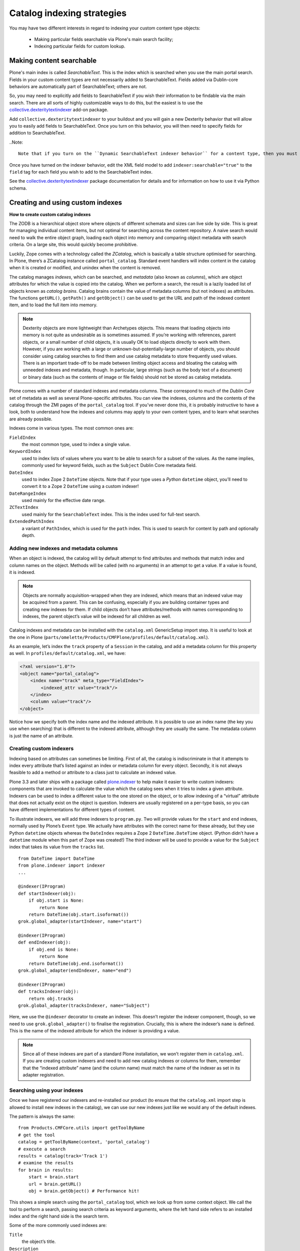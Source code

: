 ============================
Catalog indexing strategies
============================

You may have two different interests in regard to indexing your custom content type objects:

    * Making particular fields searchable via Plone's main search facility;

    * Indexing particular fields for custom lookup.

Making content searchable
*************************

Plone's main index is called *SearchableText*. This is the index which is searched when you use the main portal search. Fields in your custom content types are not necessarily added to SearchableText. Fields added via Dublin-core behaviors are automatically part of SearchableText; others are not.

So, you may need to explicitly add fields to SearchableText if you wish their information to be findable via the main search. There are all sorts of highly customizable ways to do this, but the easiest is to use the `collective.dexteritytextindexer  <https://github.com/collective/collective.dexteritytextindexer>`_ add-on package.

Add ``collective.dexteritytextindexer`` to your buildout and you will gain a new Dexterity behavior that will allow you to easily add fields to SearchableText. Once you turn on this behavior, you will then need to specify fields for addition to SearchableText.

..Note::

    Note that if you turn on the ``Dynamic SearchableText indexer behavior`` for a content type, then you must specify all fiedls that need SearchableText indexing. Dublin core fields like Title and Description are no longer automatically handled.

Once you have turned on the indexer behavior, edit the XML field model to add ``indexer:searchable="true"`` to the ``field`` tag for each field you wish to add to the SearchableText index.

See the `collective.dexteritytextindexer  <https://github.com/collective/collective.dexteritytextindexer>`_ package documentation for details and for information on how to use it via Python schema.


Creating and using custom indexes
*********************************

**How to create custom catalog indexes**

The ZODB is a hierarchical object store where objects of different schemata and sizes can live side by side.
This is great for managing individual content items, but not optimal for searching across the content repository.
A naive search would need to walk the entire object graph, loading each object into memory and comparing object metadata with search criteria.
On a large site, this would quickly become prohibitive.

Luckily, Zope comes with a technology called the *ZCatalog*, which is basically a table structure optimised for searching.
In Plone, there’s a ZCatalog instance called ``portal_catalog``.
Standard event handlers will index content in the catalog when it is created or modified, and unindex when the content is removed.

The catalog manages *indexes*, which can be searched, and *metadata* (also known as *columns*), which are object attributes for which the value is copied into the catalog.
When we perform a search, the result is a lazily loaded list of objects known as *catalog brains*.
Catalog brains contain the value of metadata columns (but not indexes) as attributes.
The functions ``getURL()``, ``getPath()`` and ``getObject()`` can be used to get the URL and path of the indexed content item, and to load the full item into memory.

.. note::

    Dexterity objects are more lightweight than Archetypes objects.
    This means that loading objects into memory is not quite as undesirable as is sometimes assumed.
    If you’re working with references, parent objects, or a small number of child objects, it is usually OK to load objects directly to work with them.
    However, if you are working with a large or unknown-but-potentially-large number of objects, you should consider using catalog searches to find them and use catalog metadata to store frequently used values.
    There is an important trade-off to be made between limiting object access and bloating the catalog with unneeded indexes and metadata, though.
    In particular, large strings (such as the body text of a document) or binary data (such as the contents of image or file fields) should not be stored as catalog metadata.

Plone comes with a number of standard indexes and metadata columns.
These correspond to much of the *Dublin Core* set of metadata as well as several Plone-specific attributes.
You can view the indexes, columns and the contents of the catalog through the ZMI pages of the ``portal_catalog`` tool.
If you’ve never done this, it is probably instructive to have a look, both to understand how the indexes and columns may apply to your own content types, and to learn what searches are already possible.

Indexes come in various types. The most common ones are:

``FieldIndex``
    the most common type, used to index a single value.

``KeywordIndex``
    used to index lists of values where you want to be able to search for a subset of the values.
    As the name implies, commonly used for keyword fields, such as the ``Subject`` Dublin Core metadata field.

``DateIndex``
    used to index Zope 2 ``DateTime`` objects.
    Note that if your type uses a *Python* ``datetime`` object, you’ll need to convert it to a Zope 2 ``DateTime`` using a custom indexer!

``DateRangeIndex``
    used mainly for the effective date range.

``ZCTextIndex``
    used mainly for the ``SearchableText`` index.
    This is the index used for full-text search.

``ExtendedPathIndex``
    a variant of ``PathIndex``, which is used for the ``path`` index.
    This is used to search for content by path and optionally depth.

Adding new indexes and metadata columns
=======================================

When an object is indexed, the catalog will by default attempt to find attributes and methods that match index and column names on the object. Methods will be called (with no arguments) in an attempt to get a value.
If a value is found, it is indexed.

.. note::

    Objects are normally acquisition-wrapped when they are indexed, which means that an indexed value may be acquired from a parent.
    This can be confusing, especially if you are building container types and creating new indexes for them.
    If child objects don’t have attributes/methods with names corresponding to indexes, the parent object’s value will be indexed for all children as well.

Catalog indexes and metadata can be installed with the ``catalog.xml`` GenericSetup import step. It is useful to look at the one in Plone (``parts/omelette/Products/CMFPlone/profiles/default/catalog.xml``).

As an example, let’s index the ``track`` property of a ``Session`` in the catalog, and add a metadata column for this property as well. In
``profiles/default/catalog.xml``, we have:

.. code-block:: xml

    <?xml version="1.0"?>
    <object name="portal_catalog">
        <index name="track" meta_type="FieldIndex">
            <indexed_attr value="track"/>
        </index>
        <column value="track"/>
    </object>

Notice how we specify both the index name and the indexed attribute.
It is possible to use an index name (the key you use when searching) that is different to the indexed attribute, although they are usually the same.
The metadata column is just the name of an attribute.

Creating custom indexers
========================

Indexing based on attributes can sometimes be limiting.
First of all, the catalog is indiscriminate in that it attempts to index every attribute that’s listed against an index or metadata column for every object.
Secondly, it is not always feasible to add a method or attribute to a class just to calculate an indexed value.

Plone 3.3 and later ships with a package called `plone.indexer`_ to help make it easier to write custom indexers:
components that are invoked to calculate the value which the catalog sees when it tries to index a given attribute.
Indexers can be used to index a different value to the one stored on the object, or to allow indexing of a “virtual” attribute that does not actually exist on the object is question.
Indexers are usually registered on a per-type basis, so you can have different implementations for different types of content.

To illustrate indexers, we will add three indexers to ``program.py``.
Two will provide values for the ``start`` and ``end`` indexes, normally used by Plone’s ``Event`` type.
We actually have attributes with the correct name for these already, but they use Python ``datetime`` objects whereas the ``DateIndex`` requires a
Zope 2 ``DateTime.DateTime`` object.
(Python didn’t have a ``datetime`` module when this part of Zope was created!)
The third indexer will be used to provide a value for the ``Subject`` index that takes its value from the ``tracks`` list. ::

    from DateTime import DateTime
    from plone.indexer import indexer
    ...

    @indexer(IProgram)
    def startIndexer(obj):
        if obj.start is None:
            return None
        return DateTime(obj.start.isoformat())
    grok.global_adapter(startIndexer, name="start")

    @indexer(IProgram)
    def endIndexer(obj):
        if obj.end is None:
            return None
        return DateTime(obj.end.isoformat())
    grok.global_adapter(endIndexer, name="end")

    @indexer(IProgram)
    def tracksIndexer(obj):
        return obj.tracks
    grok.global_adapter(tracksIndexer, name="Subject")

Here, we use the ``@indexer`` decorator to create an indexer.
This doesn’t register the indexer component, though, so we need to use ``grok.global_adapter()`` to finalise the registration.
Crucially, this is where the indexer’s ``name`` is defined.
This is the name of the indexed attribute for which the indexer is providing a value.

.. note::

    Since all of these indexes are part of a standard Plone installation, we won’t register them in ``catalog.xml``.
    If you are creating custom indexers and need to add new catalog indexes or columns for them, remember that the “indexed attribute” name (and the column name) must match the name of the indexer as set in its adapter registration.

Searching using your indexes
============================

Once we have registered our indexers and re-installed our product (to ensure that the ``catalog.xml`` import step is allowed to install new indexes in the catalog), we can use our new indexes just like we would any of the default indexes.

The pattern is always the same::

    from Products.CMFCore.utils import getToolByName
    # get the tool
    catalog = getToolByName(context, 'portal_catalog')
    # execute a search
    results = catalog(track='Track 1')
    # examine the results
    for brain in results:
        start = brain.start
        url = brain.getURL()
        obj = brain.getObject() # Performance hit!

This shows a simple search using the ``portal_catalog`` tool, which we look up from some context object.
We call the tool to perform a search, passing search criteria as keyword arguments, where the left hand side refers to an installed index and the right hand side is the search term.

Some of the more commonly used indexes are:

``Title``
    the object’s title.

``Description``
    the object’s description.

``path``
    the object’s path. The argument is a string like ``/foo/bar``.
    To get the path of an object (e.g. a parent folder), do
    ``'/'.join(folder.getPhysicalPath())``.
    Searching for an object’s path will return the object and any children.
    To depth-limit the search, e.g. to get only those 1 level deep,
    use a compound query, e.g.
    ``path={'query': '/'.join(folder.getPhysicalPath()), 'depth': 1}``.
    If a depth is specified, the object at the given path is not returned
    (but any children within the depth limit are).

``object_provides``
    used to match interfaces provided by the object.
    The argument is an interface name or list of interface names (of
    which any one may match).
    To get the name of a given interface, you can call
    ``ISomeInterface.__identifier__``.

``portal_type``
    used to match the portal type.
    Note that users can rename portal types,
    so it is often better not to hardcode these.
    Often, using an ``object_provides`` search for a type-specific
    interface will be better.
    Conversely, if you are asking the user to select a particular type to
    search for, then they should be choosing from the currently installed
    ``portal_types``.

``SearchableText``
    used for full-text searches.
    This supports operands like ``AND`` and ``OR`` in the search string.

``Creator``
    the username of the creator of a content item.

``Subject``
    a ``KeywordIndex`` of object keywords.

``review_state``
    an object’s workflow state.

In addition, the search results can be sorted based on any ``FieldIndex``,
``KeywordIndex`` or ``DateIndex`` using the following keyword arguments:

- Use ``sort_on='<index name>'`` to sort on a particular index.
  For example, ``sort_on='sortable_title'`` will produce a sensible title-based sort.
  ``sort_on='Date'`` will sort on the publication date, or the creation date if this is not set.
- Add ``sort_order='reverse'`` to sort in reverse.
  The default is ``sort_order='ascending'``.
  ``'descending'`` can be used as an alias for ``'reverse'``.
- Add ``sort_limit=10`` to limit to approximately 10 search results.
  Note that it is possible to get more results due to index optimisations.
  Use a list slice on the catalog search results to be absolutely sure that you have got the maximum number of results, e.g.
  ``results = catalog(…, sort_limit=10)[:10]``.
  Also note that the use of ``sort_limit`` requires a ``sort_on`` as well.

Some of the more commonly used metadata columns are:

*Creator*
    the user who created the content object.

*Date*
    the publication date or creation date, whichever is later.

*Title*
    the object’s title.

*Description*
    the object’s description.

*getId*
    the object’s id (note that this is an attribute, not a function).

*review_state*
    the object’s workflow state.

*portal_type*
    the object’s portal type.

For more information about catalog indexes and searching, see the
`ZCatalog chapter in the Zope 2 book`_.

.. _ZCatalog chapter in the Zope 2 book: http://docs.zope.org/zope2/zope2book/SearchingZCatalog.html

.. _plone.indexer: http://pypi.python.org/pypi/plone.indexer


How to setup the index TTW:
---------------------------

Now that the fields are index-able, we need to create the index itself.

- Go to the Zope Management Interface
- Go on 'portal_catalog'
- Click 'Indexes' tab
- There's a drop down menu to the top right to let you choose what type of index to add - if you are using a plain text string field you would select 'FieldIndex'
- As the 'id' put in the programmatical name of your Dexterity type field that you want to index
- Hit OK, tick your new index and click 'Reindex'

You should now see content being indexed.

See the :doc:`documentation </develop/plone/searching_and_indexing/indexing>` for further information
